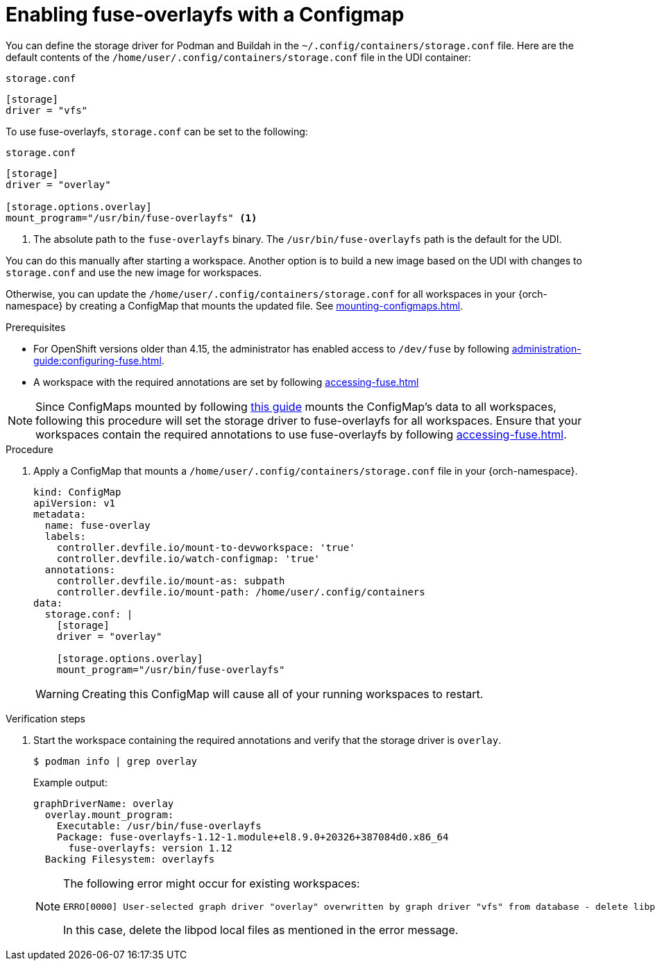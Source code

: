 :_content-type: PROCEDURE
:description: You can enable fuse-overlayfs storage driver for Podman
:keywords: overlay, configmap, podman, storage, driver, fuse-overlayfs
:navtitle: Enabling fuse-overlayfs with a ConfigMap
:page-aliases:

[id="enabling-fuse-overlay-with-a-configmap"]
= Enabling fuse-overlayfs with a Configmap

You can define the storage driver for Podman and Buildah in the `~/.config/containers/storage.conf` file. Here are the default contents of the `/home/user/.config/containers/storage.conf` file in the UDI container:

.`storage.conf`
[source]
----
[storage]
driver = "vfs"
----

To use fuse-overlayfs, `storage.conf` can be set to the following:

.`storage.conf`
[source]
----
[storage]
driver = "overlay"

[storage.options.overlay]
mount_program="/usr/bin/fuse-overlayfs" <1>
----
<1> The absolute path to the `fuse-overlayfs` binary. The `/usr/bin/fuse-overlayfs` path is the default for the UDI.

You can do this manually after starting a workspace. Another option is to build a new image based on the UDI with changes to `storage.conf` and use the new image for workspaces.

Otherwise, you can update the `/home/user/.config/containers/storage.conf` for all workspaces in your {orch-namespace} by creating a ConfigMap that mounts the updated file. See xref:mounting-configmaps.adoc[].

.Prerequisites

* For OpenShift versions older than 4.15, the administrator has enabled access to `/dev/fuse` by following xref:administration-guide:configuring-fuse.adoc[].

* A workspace with the required annotations are set by following xref:accessing-fuse.adoc[]


[NOTE]
====
Since ConfigMaps mounted by following xref:mounting-configmaps.adoc[this guide] mounts the ConfigMap's data to all workspaces, following this procedure will set the storage driver to fuse-overlayfs for all workspaces. Ensure that your workspaces contain the required annotations to use fuse-overlayfs by following xref:accessing-fuse.adoc[].
====

.Procedure

. Apply a ConfigMap that mounts a `/home/user/.config/containers/storage.conf` file in your {orch-namespace}.
+
[source,yaml,subs="+quotes,+attributes,+macros"]
----
kind: ConfigMap
apiVersion: v1
metadata:
  name: fuse-overlay
  labels:
    controller.devfile.io/mount-to-devworkspace: 'true'
    controller.devfile.io/watch-configmap: 'true'
  annotations:
    controller.devfile.io/mount-as: subpath
    controller.devfile.io/mount-path: /home/user/.config/containers
data:
  storage.conf: |
    [storage]
    driver = "overlay"

    [storage.options.overlay]
    mount_program="/usr/bin/fuse-overlayfs"
----
+
WARNING: Creating this ConfigMap will cause all of your running workspaces to restart.

.Verification steps

. Start the workspace containing the required annotations and verify that the storage driver is `overlay`.
+
[subs="+attributes,+quotes"]
----
$ podman info | grep overlay
----

+
Example output:
+
[subs="+attributes,+quotes"]
----
graphDriverName: overlay
  overlay.mount_program:
    Executable: /usr/bin/fuse-overlayfs
    Package: fuse-overlayfs-1.12-1.module+el8.9.0+20326+387084d0.x86_64
      fuse-overlayfs: version 1.12
  Backing Filesystem: overlayfs
----
+
[NOTE]
====
The following error might occur for existing workspaces:

[source]
----
ERRO[0000] User-selected graph driver "overlay" overwritten by graph driver "vfs" from database - delete libpod local files ("/home/user/.local/share/containers/storage") to resolve.  May prevent use of images created by other tools 
----

In this case, delete the libpod local files as mentioned in the error message. 
====
